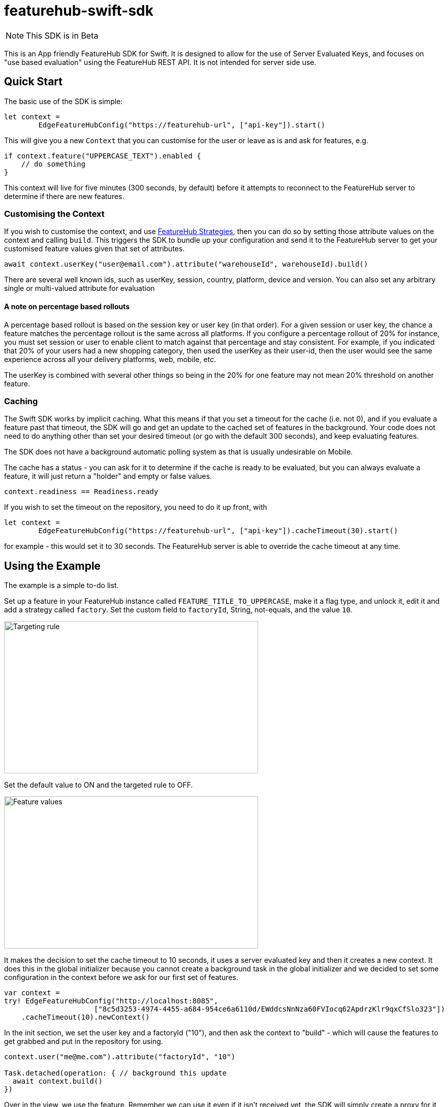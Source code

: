 = featurehub-swift-sdk

NOTE: This SDK is in Beta


This is an App friendly FeatureHub SDK for Swift. It is designed
to allow for the use of Server Evaluated Keys, and focuses on
"use based evaluation" using the FeatureHub REST API. It is not intended for server side use.

== Quick Start

The basic use of the SDK is simple:

[source,swift]
----
let context = 
        EdgeFeatureHubConfig("https://featurehub-url", ["api-key"]).start()

----

This will give you a new `Context` that you can customise for the user or leave as is
and ask for features, e.g.

[source,swift]
----
if context.feature("UPPERCASE_TEXT").enabled {
    // do something
}
----

This context will live for five minutes (300 seconds, by default) before it attempts to reconnect to the FeatureHub
server to determine if there are new features.

=== Customising the Context

If you wish to customise the context, and use https://docs.featurehub.io/featurehub/latest/strategies.html#_rollout_strategies[FeatureHub Strategies], then
you can do so by setting those attribute values on the context and calling `build`. This triggers the SDK
to bundle up your configuration and send it to the FeatureHub server to get your customised feature
values given that set of attributes.

[source,swift]
----
await context.userKey("user@email.com").attribute("warehouseId", warehouseId).build()
----

There are several well known ids, such as userKey, session, country, platform, device and
version. You can also set any arbitrary single or multi-valued attribute for evaluation

==== A note on percentage based rollouts

A percentage based rollout is based on the session key or user key (in that order). For
a given session or user key, the chance a feature matches the percentage rollout is the same
across all platforms. If you configure a percentage rollout of 20% for instance, you must
set session or user to enable client to match against that percentage and stay consistent.
For example, if you indicated that 20% of your users had a new shopping category, then
used the userKey as their user-id, then the user would see the same experience across
all your delivery platforms, web, mobile, etc.

The userKey is combined with several other
things so being in the 20% for one feature may not mean 20% threshold on another feature.

=== Caching

The Swift SDK works by implicit caching. What this means if that you set a timeout for the cache (i.e. not 0), and
if you evaluate a feature past that timeout, the SDK will go and get an update to the cached set of features
in the background. Your code does not need to do anything other than set your desired timeout (or
go with the default 300 seconds), and keep evaluating features.

The SDK does not have a background automatic polling system as that is usually undesirable on Mobile.

The cache has a status - you can ask for it to determine if the cache is ready to be evaluated,
but you can always evaluate a feature, it will just return a "holder" and empty or false values.

[source,swift]
----
context.readiness == Readiness.ready
----

If you wish to set the timeout on the repository, you need to do it up front, with

[source,swift]
----
let context =
        EdgeFeatureHubConfig("https://featurehub-url", ["api-key"]).cacheTimeout(30).start()
----

for example - this would set it to 30 seconds. The FeatureHub server is able to override the cache
timeout at any time.

== Using the Example

The example is a simple to-do list.

Set up a feature in your FeatureHub instance called `FEATURE_TITLE_TO_UPPERCASE`, make
it a flag type, and unlock it, edit it and add a strategy called `factory`. Set the
custom field to `factoryId`, String, not-equals, and the value `10`.

image::docs/targeting-rule.png[Targeting rule, 500, 300]

Set the default value to ON and the targeted rule to OFF.

image::docs/feature-values.png[Feature values, 500, 300]

It makes the decision to set the cache timeout to
10 seconds, it uses a server evaluated key and then it creates a new context. It does
this in the global initializer because you cannot create a background task in the global
initializer and we decided to set some configuration in the context before we ask for
our first set of features.


[source,swift]
----
var context =
try! EdgeFeatureHubConfig("http://localhost:8085",
                     ["8c5d3253-4974-4455-a684-954ce6a6110d/EWddcsNnNza60FVIocq62ApdrzKlr9qxCfSlo323"])
    .cacheTimeout(10).newContext()
----

In the init section, we set the user key and a factoryId ("10"), and then ask the context
to "build" - which will cause the features to get grabbed and put in the repository for using.

[source,swift]
----
context.user("me@me.com").attribute("factoryId", "10")

Task.detached(operation: { // background this update
  await context.build()
})
----

Over in the view, we use the feature. Remember we can use it even if it isn't received yet,
the SDK will simply create a proxy for it and fill it in when it gets it.

[source,swift]
----
if context.feature("FEATURE_TITLE_TO_UPPERCASE").enabled {
    tasks.append(newTask.uppercased())
} else {
    tasks.append(newTask)
}
----

Add a task - because your `factoryId` is 10, it will use the default value which is On.
If you switch it to off and its been 10 seconds, add another task, this should also be
upper case, but immediately add another and it will be mixed case. You can try the
same scenario if you change your factoryId in your code to something other than 10.

== Future enhancements

- Ability to extract feature state and reload it so it can be cached ready for reload
- Modification of API to allow it to compile on Linux
- Addition of Streaming API for server support.
- Addition of support for client side keys
- Add support for interceptors

